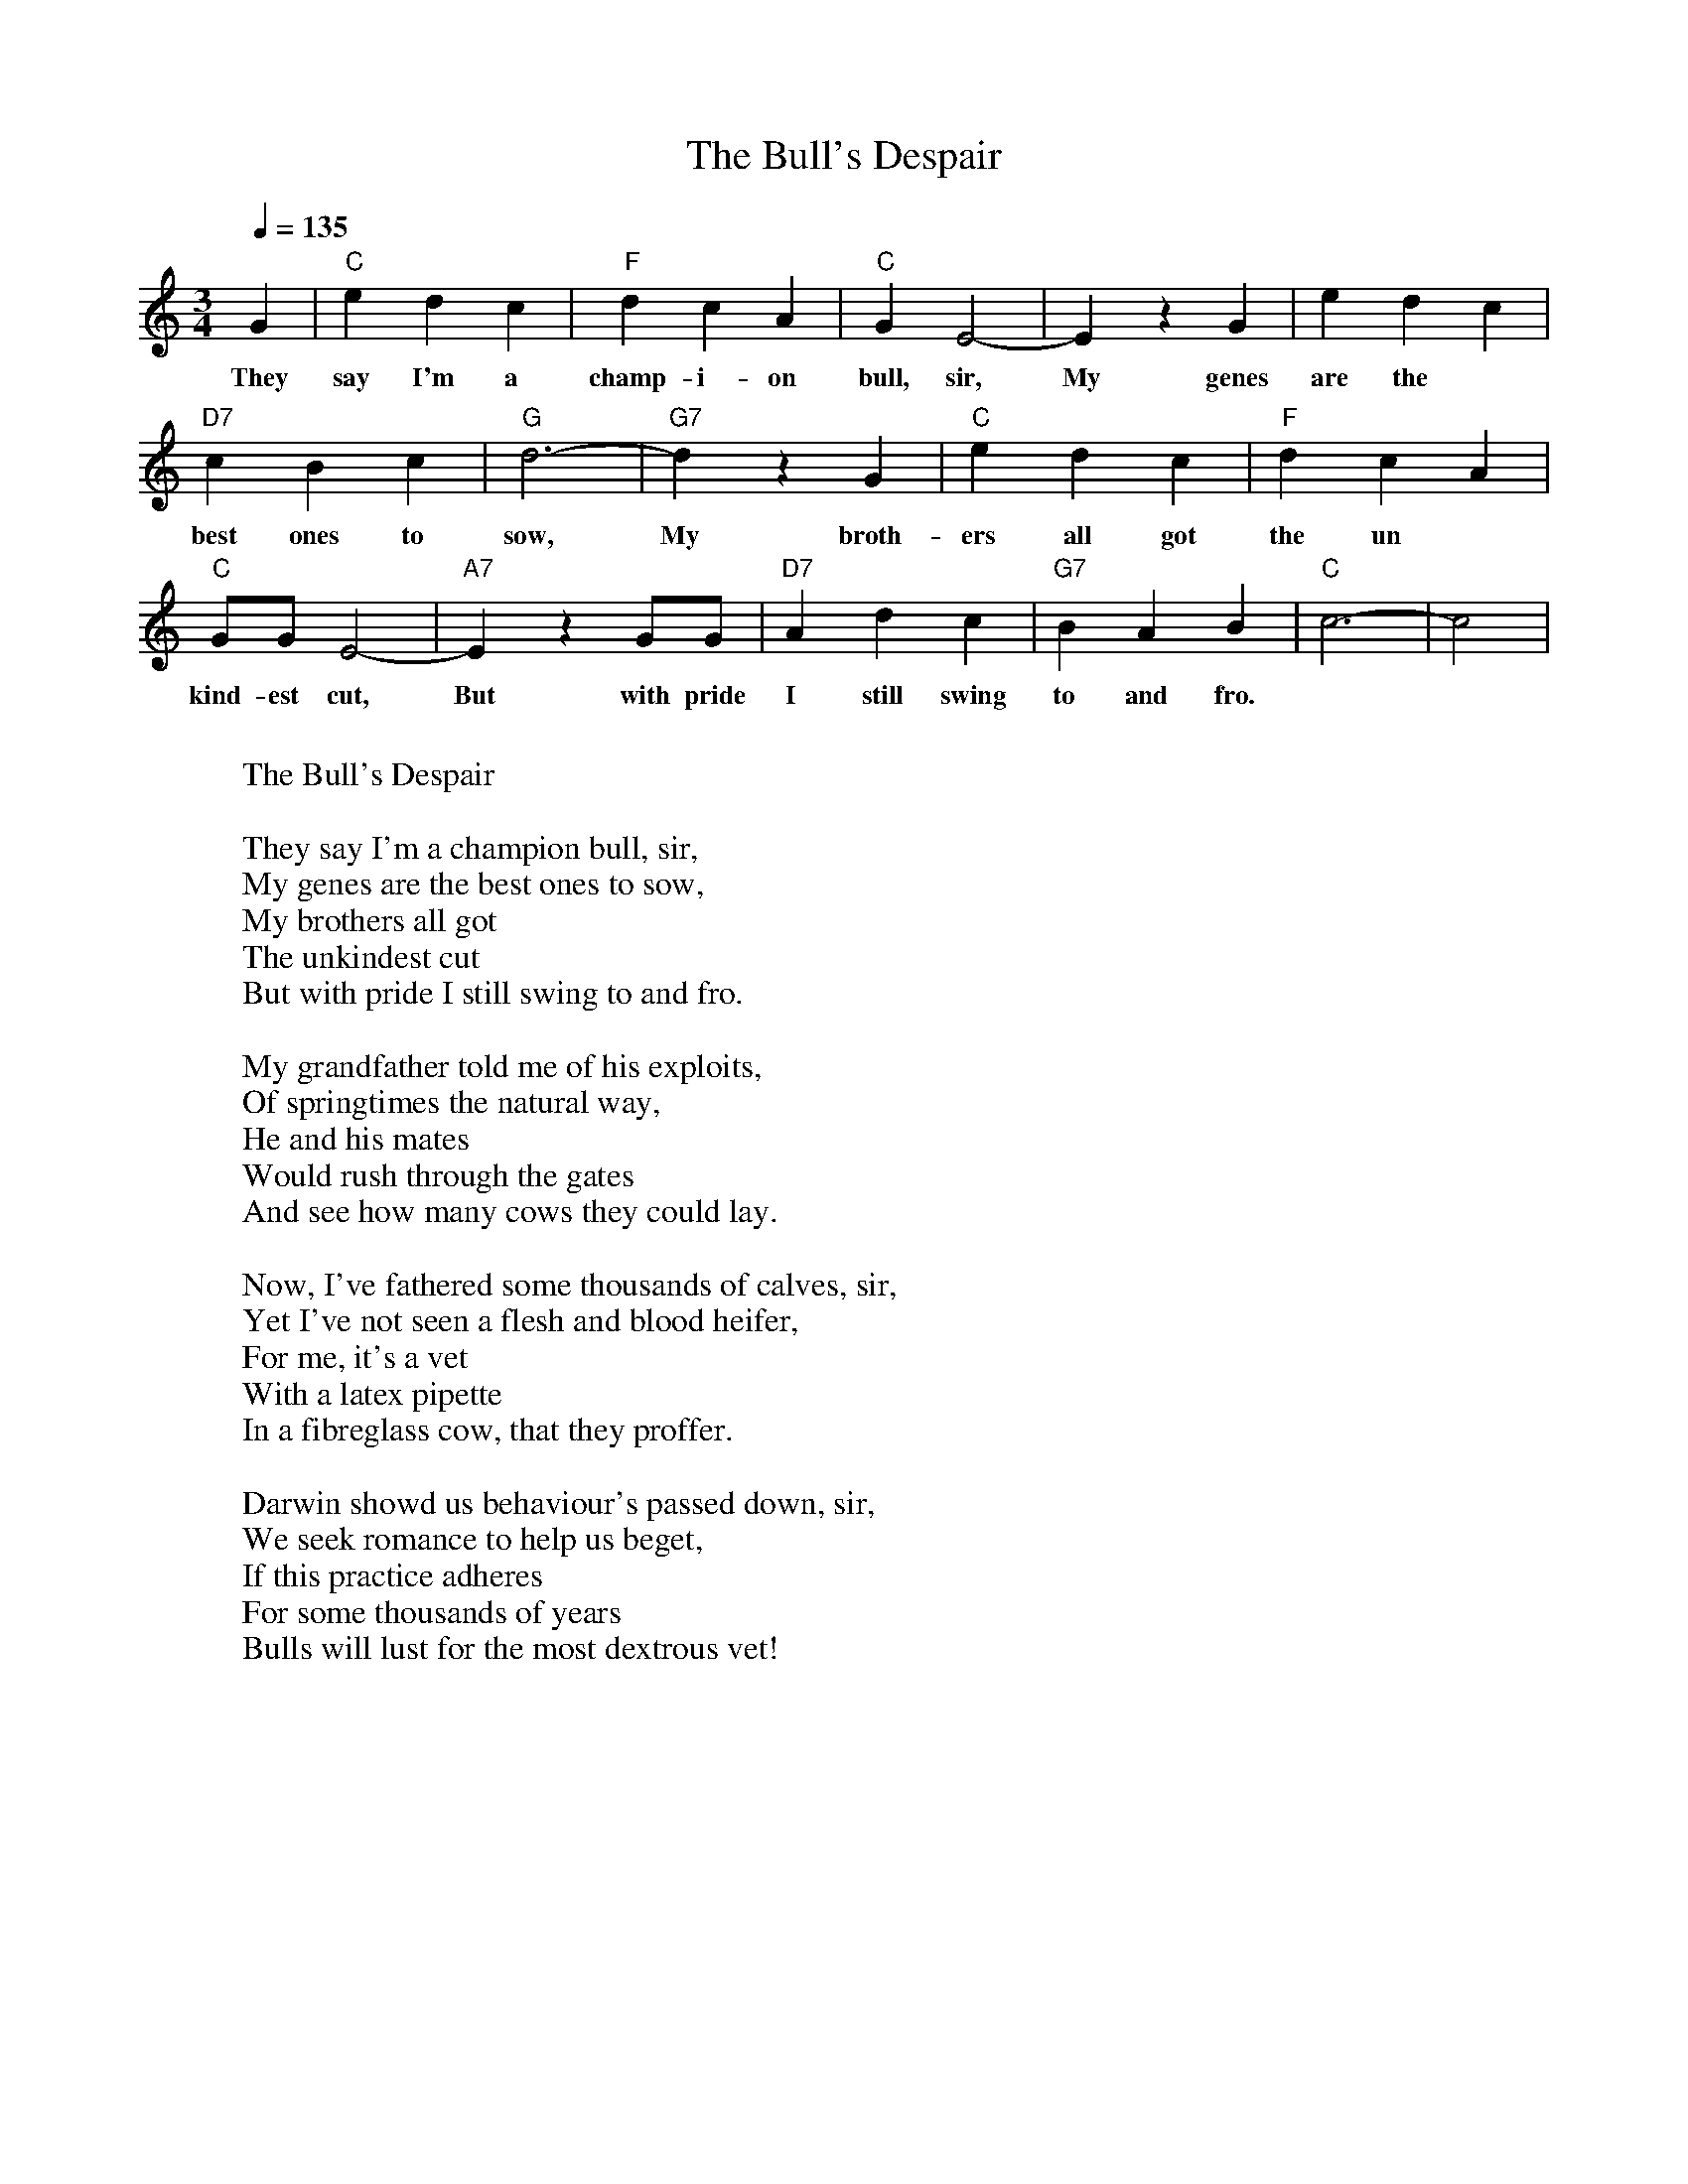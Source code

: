 X:1
T:The Bull's Despair
M:3/4
L:1/32
Q:1/4=135
Z: Contributed 2017-03-15 18:33:20 by danny hembree danny@dynamical.org
K:C
G8|"C"e8d8c8|"F"d8c8A8|"C"G8E16-|E8z8G8|e8d8c8|
w:They say I'm a champ-i-on bull, sir, My genes are the
"D7"c8B8c8|"G"d24-|"G7"d8z8   G8|"C"e8d8c8|"F"d8c8A8|
w:best ones to sow,   My broth-ers all got the un
"C"G4G4E16-|"A7"E8z8    G4G4|"D7"A8d8c8|"G7"B8A8B8|"C"c24-|c16|
w:kind-est cut, But with pride I still swing to and fro.
W:
W:        The Bull's Despair
W:
W:        They say I'm a champion bull, sir,
W:        My genes are the best ones to sow,
W:        My brothers all got
W:        The unkindest cut
W:        But with pride I still swing to and fro.
W:
W:        My grandfather told me of his exploits,
W:        Of springtimes the natural way,
W:        He and his mates
W:        Would rush through the gates
W:        And see how many cows they could lay.
W:
W:        Now, I've fathered some thousands of calves, sir,
W:        Yet I've not seen a flesh and blood heifer,
W:        For me, it's a vet
W:        With a latex pipette
W:        In a fibreglass cow, that they proffer.
W:
W:        Darwin showd us behaviour's passed down, sir,
W:        We seek romance to help us beget,
W:        If this practice adheres
W:        For some thousands of years
W:    Bulls will lust for the most dextrous vet!

